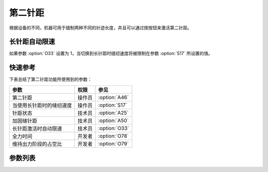 第二针距
========

根据设备的不同，机器可用于缝制两种不同的针迹长度，并且可以通过按按钮来激活第二针距。

长针距自动限速
--------------

如果参数 :option:`O33` 设置为 1，当切换到长针距时缝纫速度将被限制在参数 :option:`S17` 所设置的值。

快速参考
--------

下表总结了第二针距功能所使用到的参数：

======================== ====== =============
参数                     权限   参见
======================== ====== =============
第二针距                 操作员 :option:`A46`
当使用长针距时的缝纫速度 操作员 :option:`S17`
针距状态                 技术员 :option:`A25`
加固缝针距               技术员 :option:`A50`
长针距激活时自动限速     技术员 :option:`O33`
全力时间                 开发者 :option:`O78`
维持出力阶段的占空比     开发者 :option:`O79`
======================== ====== =============

参数列表
--------

.. option:: A46

    -Max  1
    -Min  0
    -Unit  --
    -Description
      | 大小针距功能：
      | 0 = 关闭；
      | 1 = 打开

.. option:: S17

    -Max  4500
    -Min  50
    -Unit  spm
    -Description  当使用大针距时的限速值

.. option:: A25

    -Max  1
    -Min  0
    -Unit  --
    -Description  大小针距状态，只读

.. option:: A50

    -Max  1
    -Min  0
    -Unit  --
    -Description
      | 选择是否在前后加固时自动切换到小针距：
      | 0 = 关闭；
      | 1 = 打开

.. option:: O33

    -Max  1
    -Min  0
    -Unit  --
    -Description
      | 大针距激活时自动限速：
      | 0 = 关闭；
      | 1 = 打开

.. option:: O78

    -Max  999
    -Min  1
    -Unit  ms
    -Description  第二针距：全力时间，:term:`时间 t1`

.. option:: O79

    -Max  100
    -Min  1
    -Unit  %
    -Description  第二针距：维持出力阶段 :term:`时间 t2` 的占空比
